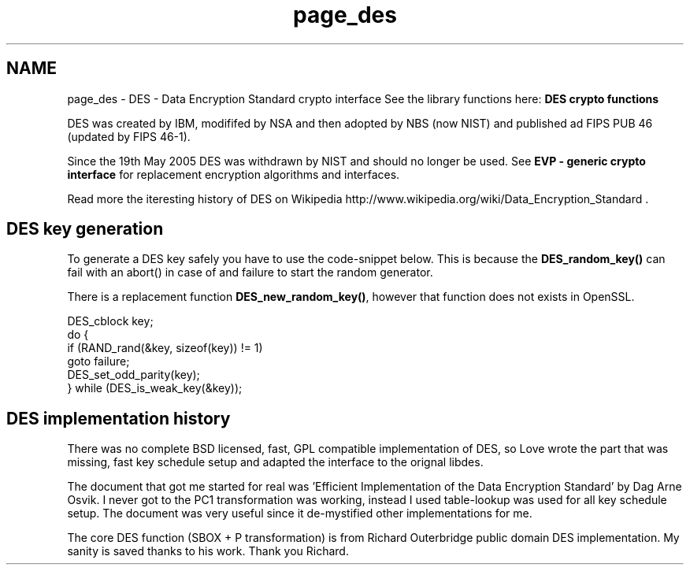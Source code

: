 .TH "page_des" 3 "30 Sep 2011" "Version 1.5.1" "Heimdal crypto library" \" -*- nroff -*-
.ad l
.nh
.SH NAME
page_des \- DES - Data Encryption Standard crypto interface 
See the library functions here: \fBDES crypto functions\fP
.PP
DES was created by IBM, modififed by NSA and then adopted by NBS (now NIST) and published ad FIPS PUB 46 (updated by FIPS 46-1).
.PP
Since the 19th May 2005 DES was withdrawn by NIST and should no longer be used. See \fBEVP - generic crypto interface\fP for replacement encryption algorithms and interfaces.
.PP
Read more the iteresting history of DES on Wikipedia http://www.wikipedia.org/wiki/Data_Encryption_Standard .
.SH "DES key generation"
.PP
To generate a DES key safely you have to use the code-snippet below. This is because the \fBDES_random_key()\fP can fail with an abort() in case of and failure to start the random generator.
.PP
There is a replacement function \fBDES_new_random_key()\fP, however that function does not exists in OpenSSL.
.PP
.PP
.nf
 DES_cblock key;
 do {
     if (RAND_rand(&key, sizeof(key)) != 1)
          goto failure;
     DES_set_odd_parity(key);
 } while (DES_is_weak_key(&key));
.fi
.PP
.SH "DES implementation history"
.PP
There was no complete BSD licensed, fast, GPL compatible implementation of DES, so Love wrote the part that was missing, fast key schedule setup and adapted the interface to the orignal libdes.
.PP
The document that got me started for real was 'Efficient Implementation of the Data Encryption Standard' by Dag Arne Osvik. I never got to the PC1 transformation was working, instead I used table-lookup was used for all key schedule setup. The document was very useful since it de-mystified other implementations for me.
.PP
The core DES function (SBOX + P transformation) is from Richard Outerbridge public domain DES implementation. My sanity is saved thanks to his work. Thank you Richard. 
